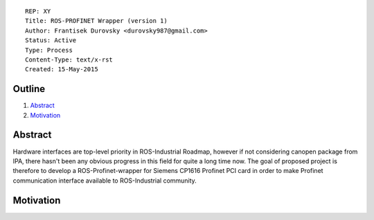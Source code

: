 ::

  REP: XY
  Title: ROS-PROFINET Wrapper (version 1)
  Author: Frantisek Durovsky <durovsky987@gmail.com>
  Status: Active
  Type: Process
  Content-Type: text/x-rst
  Created: 15-May-2015
  

Outline
=======

#. Abstract_
#. Motivation_



Abstract
========
Hardware interfaces are top-level priority in ROS-Industrial Roadmap, however if not considering canopen package from IPA, there hasn't been any obvious progress in this field for quite a long time now. The goal of proposed project is therefore to develop a ROS-Profinet-wrapper for Siemens CP1616 Profinet PCI card in order to make Profinet communication interface available to ROS-Industrial community.


Motivation
==========
